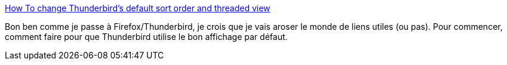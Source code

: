 :jbake-type: post
:jbake-status: published
:jbake-title: How To change Thunderbird's default sort order and threaded view
:jbake-tags: email,thunderbird,thread,_mois_mars,_année_2014
:jbake-date: 2014-03-05
:jbake-depth: ../
:jbake-uri: shaarli/1394010971000.adoc
:jbake-source: https://nicolas-delsaux.hd.free.fr/Shaarli?searchterm=http%3A%2F%2Fwww.badpenguin.org%2Fthunderbirds-default-sort&searchtags=email+thunderbird+thread+_mois_mars+_ann%C3%A9e_2014
:jbake-style: shaarli

http://www.badpenguin.org/thunderbirds-default-sort[How To change Thunderbird's default sort order and threaded view]

Bon ben comme je passe à Firefox/Thunderbird, je crois que je vais aroser le monde de liens utiles (ou pas). Pour commencer, comment faire pour que Thunderbird utilise le bon affichage par défaut.
